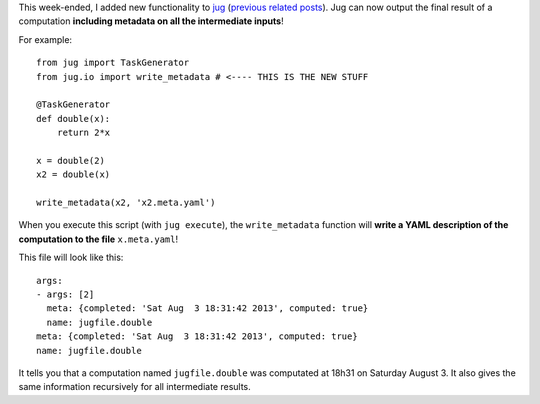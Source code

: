 This week-ended, I added new functionality to `jug
<http://luispedro.org/software/jug>`__ (`previous related posts
<http://metarabbit.wordpress.com/tag/python-jug>`__). Jug can now output the
final result of a computation **including metadata on all the intermediate
inputs**!

For example::

    from jug import TaskGenerator
    from jug.io import write_metadata # <---- THIS IS THE NEW STUFF

    @TaskGenerator
    def double(x):
        return 2*x

    x = double(2)
    x2 = double(x)

    write_metadata(x2, 'x2.meta.yaml')


When you execute this script (with ``jug execute``), the ``write_metadata``
function will **write a YAML description of the computation to the file**
``x.meta.yaml``!

This file will look like this::

    args:
    - args: [2]
      meta: {completed: 'Sat Aug  3 18:31:42 2013', computed: true}
      name: jugfile.double
    meta: {completed: 'Sat Aug  3 18:31:42 2013', computed: true}
    name: jugfile.double

It tells you that a computation named ``jugfile.double`` was computated at
18h31 on Saturday August 3. It also gives the same information recursively for
all intermediate results.

